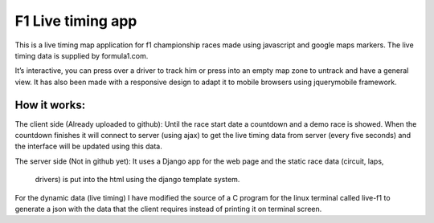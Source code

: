 ==================
F1 Live timing app
==================

This is a live timing map application for f1 championship races made using
javascript and google maps markers. The live timing data is supplied by
formula1.com.

It’s interactive, you can press over a driver to track him or press into an
empty map zone to untrack and have a general view.
It has also been made with a responsive design to adapt it to mobile browsers
using jquerymobile framework.

How it works:
============

The client side (Already uploaded to github):
Until the race start date a countdown and a demo race is showed.
When the countdown finishes it will connect to server (using ajax) to get the
live timing data from server (every five seconds) and the interface will be
updated using this data.

The server side (Not in github yet):
It uses a Django app for the web page and the static race data (circuit, laps,
        drivers) is put into the html using the django template system.
For the dynamic data (live timing) I have modified the source of a C program
for the linux terminal called live-f1 to generate a json with the data that the
client requires instead of printing it on terminal screen.

